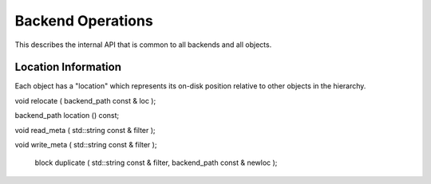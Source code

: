 
.. _backend:

Backend Operations
=====================

This describes the internal API that is common to all backends and all objects.


Location Information
-----------------------

Each object has a "location" which represents its on-disk position relative to other objects in the hierarchy.

.. doxygenclass:: tidas::backend_path
        :members:


void relocate ( backend_path const & loc );

backend_path location () const;


void read_meta ( std::string const & filter );


void write_meta ( std::string const & filter );

			

			block duplicate ( std::string const & filter, backend_path const & newloc );



